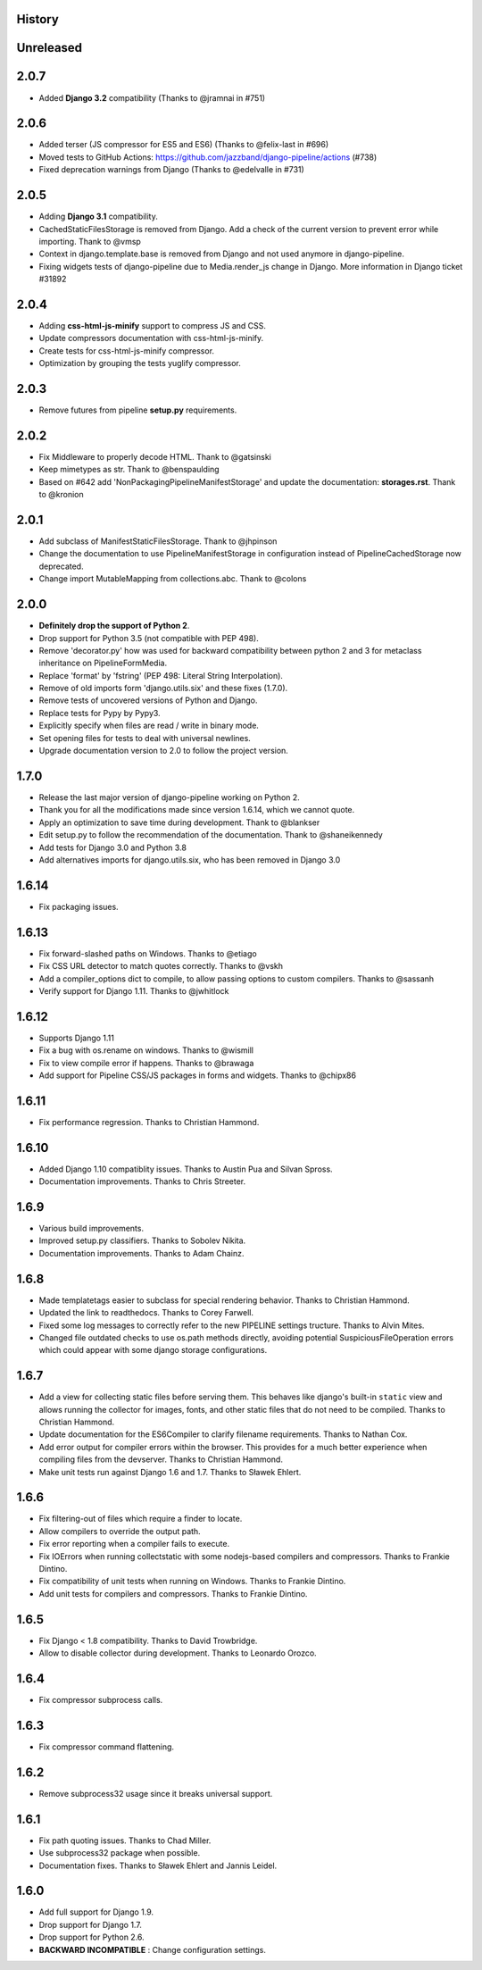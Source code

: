 .. :changelog:

History
=======

Unreleased
==========

2.0.7
=====

* Added **Django 3.2** compatibility (Thanks to @jramnai in #751)

2.0.6
======

* Added terser (JS compressor for ES5 and ES6) (Thanks to @felix-last in #696)
* Moved tests to GitHub Actions: https://github.com/jazzband/django-pipeline/actions (#738)
* Fixed deprecation warnings from Django (Thanks to @edelvalle in #731)

2.0.5
======

* Adding **Django 3.1** compatibility.
* CachedStaticFilesStorage is removed from Django. Add a check
  of the current version to prevent error while importing. Thank to @vmsp
* Context in django.template.base is removed from Django and
  not used anymore in django-pipeline.
* Fixing widgets tests of django-pipeline due to Media.render_js change in 
  Django. More information in Django ticket #31892

2.0.4
======

* Adding **css-html-js-minify** support to compress JS and CSS.
* Update compressors documentation with css-html-js-minify.
* Create tests for css-html-js-minify compressor.
* Optimization by grouping the tests yuglify compressor.

2.0.3
======

* Remove futures from pipeline **setup.py** requirements.

2.0.2
=====

* Fix Middleware to properly decode HTML. Thank to @gatsinski
* Keep mimetypes as str. Thank to @benspaulding
* Based on #642 add 'NonPackagingPipelineManifestStorage' and update
  the documentation: **storages.rst**. Thank to @kronion

2.0.1
=====

* Add subclass of ManifestStaticFilesStorage. Thank to @jhpinson
* Change the documentation to use PipelineManifestStorage in configuration
  instead of PipelineCachedStorage now deprecated.
* Change import MutableMapping from collections.abc. Thank to @colons

2.0.0
=====

* **Definitely drop the support of Python 2**.
* Drop support for Python 3.5 (not compatible with PEP 498).
* Remove 'decorator.py' how was used for backward compatibility
  between python 2 and 3 for metaclass inheritance on PipelineFormMedia.
* Replace 'format' by 'fstring' (PEP 498: Literal String Interpolation).
* Remove of old imports form 'django.utils.six' and these fixes (1.7.0).
* Remove tests of uncovered versions of Python and Django.
* Replace tests for Pypy by Pypy3.
* Explicitly specify when files are read / write in binary mode.
* Set opening files for tests to deal with universal newlines.
* Upgrade documentation version to 2.0 to follow the project version.

1.7.0
=====

* Release the last major version of django-pipeline working on Python 2.
* Thank you for all the modifications made since version 1.6.14, which we cannot quote.
* Apply an optimization to save time during development. Thank to @blankser
* Edit setup.py to follow the recommendation of the documentation. Thank to @shaneikennedy
* Add tests for Django 3.0 and Python 3.8
* Add alternatives imports for django.utils.six, who has been removed in Django 3.0

1.6.14
======

* Fix packaging issues.

1.6.13
======

* Fix forward-slashed paths on Windows. Thanks to @etiago
* Fix CSS URL detector to match quotes correctly. Thanks to @vskh
* Add a compiler_options dict to compile, to allow passing options to custom
  compilers. Thanks to @sassanh
* Verify support for Django 1.11. Thanks to @jwhitlock

1.6.12
======

* Supports Django 1.11
* Fix a bug with os.rename on windows. Thanks to @wismill
* Fix to view compile error if happens. Thanks to @brawaga
* Add support for Pipeline CSS/JS packages in forms and widgets. Thanks to @chipx86

1.6.11
======

* Fix performance regression. Thanks to Christian Hammond.

1.6.10
======

* Added Django 1.10 compatiblity issues. Thanks to Austin Pua and Silvan Spross.
* Documentation improvements. Thanks to Chris Streeter.

1.6.9
=====

* Various build improvements.
* Improved setup.py classifiers. Thanks to Sobolev Nikita.
* Documentation improvements. Thanks to Adam Chainz.

1.6.8
=====

* Made templatetags easier to subclass for special rendering behavior. Thanks
  to Christian Hammond.
* Updated the link to readthedocs. Thanks to Corey Farwell.
* Fixed some log messages to correctly refer to the new PIPELINE settings
  tructure. Thanks to Alvin Mites.
* Changed file outdated checks to use os.path methods directly, avoiding
  potential SuspiciousFileOperation errors which could appear with some django
  storage configurations.

1.6.7
=====

* Add a view for collecting static files before serving them. This behaves like
  django's built-in ``static`` view and allows running the collector for
  images, fonts, and other static files that do not need to be compiled. Thanks
  to Christian Hammond.
* Update documentation for the ES6Compiler to clarify filename requirements.
  Thanks to Nathan Cox.
* Add error output for compiler errors within the browser. This provides for a
  much better experience when compiling files from the devserver. Thanks to
  Christian Hammond.
* Make unit tests run against Django 1.6 and 1.7. Thanks to Sławek Ehlert.

1.6.6
=====

* Fix filtering-out of files which require a finder to locate.
* Allow compilers to override the output path.
* Fix error reporting when a compiler fails to execute.
* Fix IOErrors when running collectstatic with some nodejs-based compilers and
  compressors. Thanks to Frankie Dintino.
* Fix compatibility of unit tests when running on Windows. Thanks to Frankie
  Dintino.
* Add unit tests for compilers and compressors. Thanks to Frankie Dintino.

1.6.5
=====

* Fix Django < 1.8 compatibility. Thanks to David Trowbridge.
* Allow to disable collector during development. Thanks to Leonardo Orozco.

1.6.4
=====

* Fix compressor subprocess calls.

1.6.3
=====

* Fix compressor command flattening.

1.6.2
=====

* Remove subprocess32 usage since it breaks universal support.

1.6.1
=====

* Fix path quoting issues. Thanks to Chad Miller.
* Use subprocess32 package when possible.
* Documentation fixes. Thanks to Sławek Ehlert and Jannis Leidel.

1.6.0
=====

* Add full support for Django 1.9.
* Drop support for Django 1.7.
* Drop support for Python 2.6.
* **BACKWARD INCOMPATIBLE** : Change configuration settings.
